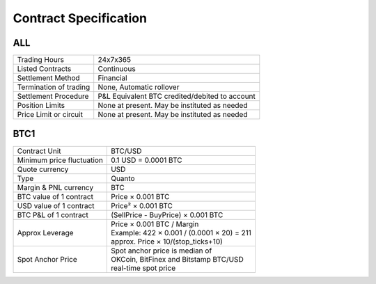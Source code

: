 Contract Specification
======================

ALL
---

.. csv-table::

    "Trading Hours", "24x7x365"
    "Listed Contracts", "Continuous"
    "Settlement Method", "Financial"
    "Termination of trading", "None, Automatic rollover"
    "Settlement Procedure", "P&L Equivalent BTC credited/debited to account"
    "Position Limits", "None at present. May be instituted as needed"
    "Price Limit or circuit", "None at present. May be instituted as needed"


BTC1
----

.. csv-table::

    "Contract Unit", "BTC/USD"
    "Minimum price fluctuation", "0.1 USD = 0.0001 BTC"
    "Quote currency", "USD"
    "Type", "Quanto"
    "Margin & PNL currency", "BTC"
    "BTC value of 1 contract", "Price × 0.001 BTC"
    "USD value of 1 contract", "Price² × 0.001 BTC"
    "BTC P&L of 1 contract", "(SellPrice - BuyPrice) × 0.001 BTC"
    "Approx Leverage", "| Price × 0.001 BTC / Margin
    | Example: 422 × 0.001 / (0.0001 × 20) = 211
    | approx. Price × 10/(stop_ticks+10)"
    "Spot Anchor Price", "| Spot anchor price is median of
    | OKCoin, BitFinex and Bitstamp BTC/USD
    | real-time spot price"
